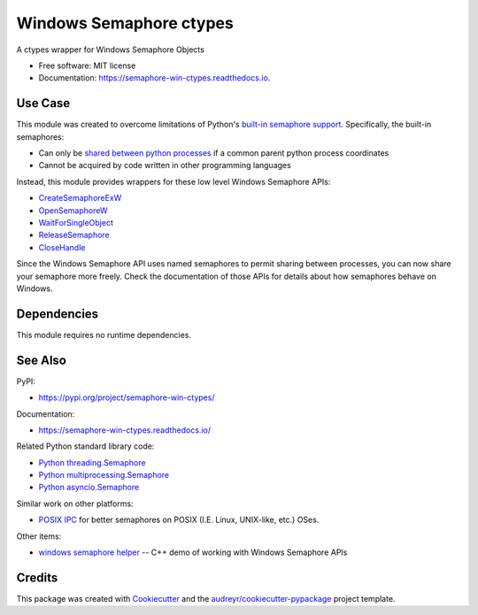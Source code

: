 ========================
Windows Semaphore ctypes
========================


.. image:: https://img.shields.io/pypi/v/semaphore_win_ctypes.svg
        :target: https://pypi.python.org/pypi/semaphore_win_ctypes
        :alt: Latest Version

.. image:: https://readthedocs.org/projects/semaphore-win-ctypes/badge/?version=latest
        :target: https://semaphore-win-ctypes.readthedocs.io/en/latest/?version=latest
        :alt: Documentation Status


A ctypes wrapper for Windows Semaphore Objects


* Free software: MIT license
* Documentation: https://semaphore-win-ctypes.readthedocs.io.

Use Case
--------

This module was created to overcome limitations of Python's `built-in semaphore support`_.
Specifically, the built-in semaphores:

* Can only be `shared between python processes`_ if a common parent python process coordinates
* Cannot be acquired by code written in other programming languages

Instead, this module provides wrappers for these low level Windows Semaphore APIs:

* `CreateSemaphoreExW`_
* `OpenSemaphoreW`_
* `WaitForSingleObject`_
* `ReleaseSemaphore`_
* `CloseHandle`_

Since the Windows Semaphore API uses named semaphores to permit sharing between processes, you can now share your semaphore more freely.
Check the documentation of those APIs for details about how semaphores behave on Windows.

Dependencies
------------

This module requires no runtime dependencies.

See Also
--------

PyPI:

* https://pypi.org/project/semaphore-win-ctypes/

Documentation:

* https://semaphore-win-ctypes.readthedocs.io/

Related Python standard library code:

* `Python threading.Semaphore`_
* `Python multiprocessing.Semaphore`_
* `Python asyncio.Semaphore`_

Similar work on other platforms:

* `POSIX IPC`_ for better semaphores on POSIX (I.E. Linux, UNIX-like, etc.) OSes.

Other items:

* `windows semaphore helper`_ -- C++ demo of working with Windows Semaphore APIs

Credits
-------

This package was created with Cookiecutter_ and the `audreyr/cookiecutter-pypackage`_ project template.


.. _`shared between python processes`: https://stackoverflow.com/a/28854553
.. _`built-in semaphore support`: https://docs.python.org/3/library/multiprocessing.html#multiprocessing.Semaphore
.. _`CreateSemaphoreExW`: https://docs.microsoft.com/en-us/windows/win32/api/synchapi/nf-synchapi-createsemaphoreexw
.. _`OpenSemaphoreW`: https://docs.microsoft.com/en-us/windows/win32/api/synchapi/nf-synchapi-opensemaphorew
.. _`WaitForSingleObject`: https://docs.microsoft.com/en-us/windows/win32/api/synchapi/nf-synchapi-waitforsingleobject
.. _`ReleaseSemaphore`: https://docs.microsoft.com/en-us/windows/win32/api/synchapi/nf-synchapi-releasesemaphore
.. _`CloseHandle`: https://docs.microsoft.com/en-us/windows/win32/api/handleapi/nf-handleapi-closehandle
.. _`Cookiecutter`: https://github.com/audreyr/cookiecutter
.. _`audreyr/cookiecutter-pypackage`: https://github.com/audreyr/cookiecutter-pypackage
.. _`Python threading.Semaphore`: https://docs.python.org/3/library/threading.html#threading.Semaphore
.. _`Python multiprocessing.Semaphore`: https://docs.python.org/3/library/multiprocessing.html#multiprocessing.Semaphore
.. _`Python asyncio.Semaphore`: https://docs.python.org/3/library/asyncio-sync.html#asyncio.Semaphore
.. _`POSIX IPC`: https://semanchuk.com/philip/posix_ipc/
.. _`windows semaphore helper`: https://github.com/ralexander-phi/windows-semaphore-helper

